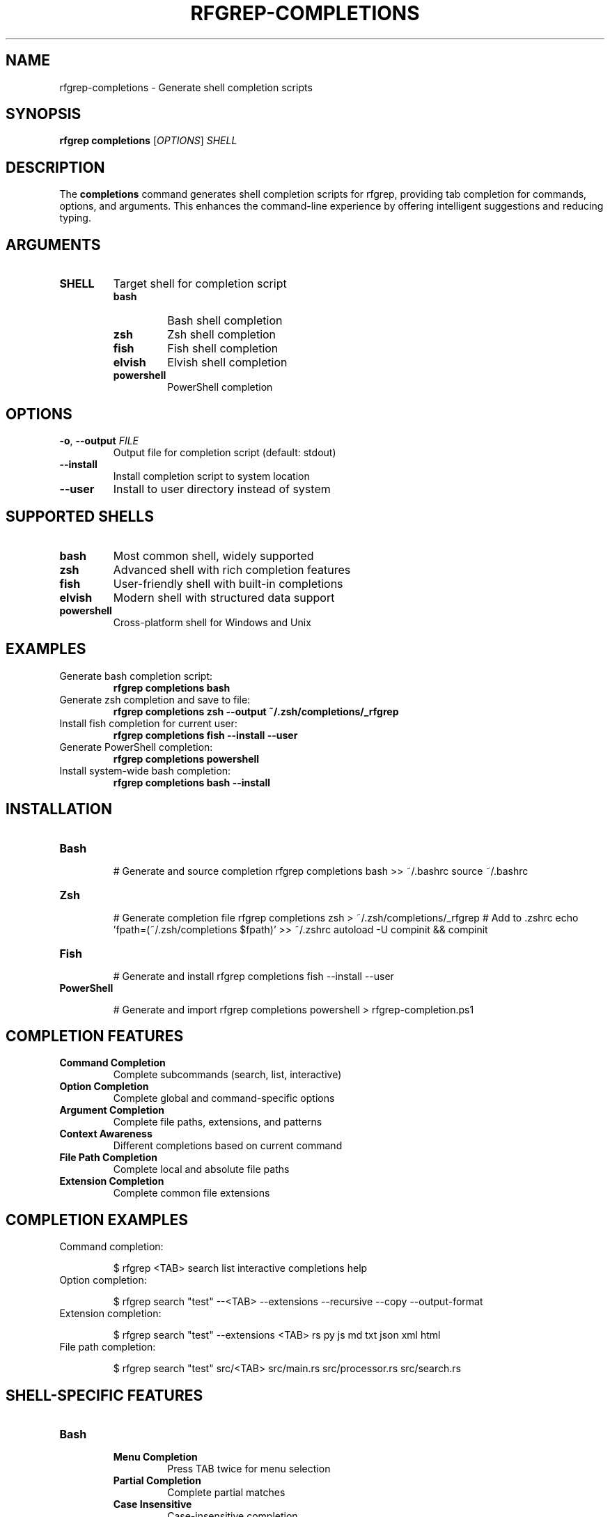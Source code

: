 .TH RFGREP-COMPLETIONS 1 "August 2025" "rfgrep v0.1.1" "User Commands"

.SH NAME
rfgrep-completions \- Generate shell completion scripts

.SH SYNOPSIS
.B rfgrep completions
[\fIOPTIONS\fR] \fISHELL\fR

.SH DESCRIPTION
The
.B completions
command generates shell completion scripts for rfgrep, providing tab completion for commands, options, and arguments. This enhances the command-line experience by offering intelligent suggestions and reducing typing.

.SH ARGUMENTS
.TP
.B SHELL
Target shell for completion script
.RS
.TP
.B bash
Bash shell completion
.TP
.B zsh
Zsh shell completion
.TP
.B fish
Fish shell completion
.TP
.B elvish
Elvish shell completion
.TP
.B powershell
PowerShell completion
.RE

.SH OPTIONS
.TP
.BR \-o ", " \-\-output " " \fIFILE\fR
Output file for completion script (default: stdout)
.TP
.BR \-\-install
Install completion script to system location
.TP
.BR \-\-user
Install to user directory instead of system

.SH SUPPORTED SHELLS
.TP
.B bash
Most common shell, widely supported
.TP
.B zsh
Advanced shell with rich completion features
.TP
.B fish
User-friendly shell with built-in completions
.TP
.B elvish
Modern shell with structured data support
.TP
.B powershell
Cross-platform shell for Windows and Unix

.SH EXAMPLES
.TP
Generate bash completion script:
.B rfgrep completions bash
.TP
Generate zsh completion and save to file:
.B rfgrep completions zsh \-\-output ~/.zsh/completions/_rfgrep
.TP
Install fish completion for current user:
.B rfgrep completions fish \-\-install \-\-user
.TP
Generate PowerShell completion:
.B rfgrep completions powershell
.TP
Install system-wide bash completion:
.B rfgrep completions bash \-\-install

.SH INSTALLATION
.TP
.B Bash
.RS
.PP
# Generate and source completion
rfgrep completions bash >> ~/.bashrc
source ~/.bashrc
.RE
.TP
.B Zsh
.RS
.PP
# Generate completion file
rfgrep completions zsh > ~/.zsh/completions/_rfgrep
# Add to .zshrc
echo 'fpath=(~/.zsh/completions $fpath)' >> ~/.zshrc
autoload -U compinit && compinit
.RE
.TP
.B Fish
.RS
.PP
# Generate and install
rfgrep completions fish \-\-install \-\-user
.RE
.TP
.B PowerShell
.RS
.PP
# Generate and import
rfgrep completions powershell > rfgrep-completion.ps1
. rfgrep-completion.ps1
.RE

.SH COMPLETION FEATURES
.TP
.B Command Completion
Complete subcommands (search, list, interactive)
.TP
.B Option Completion
Complete global and command-specific options
.TP
.B Argument Completion
Complete file paths, extensions, and patterns
.TP
.B Context Awareness
Different completions based on current command
.TP
.B File Path Completion
Complete local and absolute file paths
.TP
.B Extension Completion
Complete common file extensions

.SH COMPLETION EXAMPLES
.TP
Command completion:
.RS
.PP
$ rfgrep <TAB>
search  list  interactive  completions  help
.RE
.TP
Option completion:
.RS
.PP
$ rfgrep search "test" \-\-<TAB>
\-\-extensions  \-\-recursive  \-\-copy  \-\-output-format
.RE
.TP
Extension completion:
.RS
.PP
$ rfgrep search "test" \-\-extensions <TAB>
rs  py  js  md  txt  json  xml  html
.RE
.TP
File path completion:
.RS
.PP
$ rfgrep search "test" src/<TAB>
src/main.rs  src/processor.rs  src/search.rs
.RE

.SH SHELL-SPECIFIC FEATURES
.TP
.B Bash
.RS
.TP
.B Menu Completion
Press TAB twice for menu selection
.TP
.B Partial Completion
Complete partial matches
.TP
.B Case Insensitive
Case-insensitive completion
.RE
.TP
.B Zsh
.RS
.TP
.B Advanced Menus
Rich menu interface with descriptions
.TP
.B Fuzzy Matching
Fuzzy completion for partial matches
.TP
.B Context Help
Help text for options and arguments
.RE
.TP
.B Fish
.RS
.TP
.B Built-in Support
Native completion system
.TP
.B Automatic Loading
Auto-loads completion scripts
.TP
.B Rich Descriptions
Detailed option descriptions
.RE

.SH CONFIGURATION
.TP
.B Environment Variables
.RS
.TP
.B RFGREP_COMPLETION_CACHE
Cache directory for completion data
.TP
.B RFGREP_COMPLETION_TIMEOUT
Timeout for completion generation
.RE
.TP
.B Configuration Files
.RS
.TP
.B ~/.config/rfgrep/completions.toml
Custom completion configuration
.RE

.SH TROUBLESHOOTING
.TP
.B Completion Not Working
.RS
.TP
.B Check Installation
Verify completion script is properly installed
.TP
.B Reload Shell
Restart shell or reload configuration
.TP
.B Check Permissions
Ensure completion script is executable
.RE
.TP
.B Slow Completion
.RS
.TP
.B Reduce Scope
Limit file path completion scope
.TP
.B Use Cache
Enable completion caching
.TP
.B Update Script
Regenerate completion script
.RE

.SH EXIT STATUS
.TP
.B 0
Success, completion script generated
.TP
.B 1
Error occurred during generation
.TP
.B 2
Unsupported shell specified

.SH NOTES
.TP
.B Performance
Completion scripts are optimized for speed
.TP
.B Compatibility
Works with standard shell configurations
.TP
.B Updates
Regenerate completions after rfgrep updates
.TP
.B Customization
Completion behavior can be customized

.SH SEE ALSO
.BR rfgrep (1),
.BR bash (1),
.BR zsh (1),
.BR fish (1) 